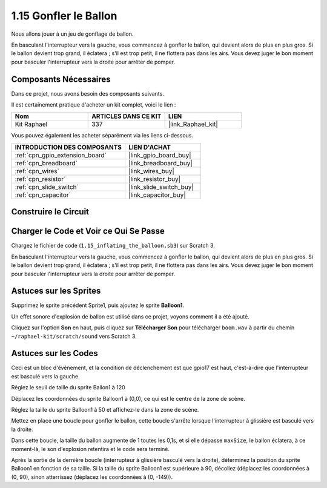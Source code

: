 .. _1.15_scratch:

1.15 Gonfler le Ballon
=========================

Nous allons jouer à un jeu de gonflage de ballon.

En basculant l'interrupteur vers la gauche, vous commencez à gonfler le ballon, qui devient alors de plus en plus gros. Si le ballon devient trop grand, il éclatera ; s'il est trop petit, il ne flottera pas dans les airs. Vous devez juger le bon moment pour basculer l'interrupteur vers la droite pour arrêter de pomper.

.. image:: img/1.15_header.png

Composants Nécessaires
--------------------------

Dans ce projet, nous avons besoin des composants suivants.

.. image:: img/1.15_component.png

Il est certainement pratique d'acheter un kit complet, voici le lien :

.. list-table::
    :widths: 20 20 20
    :header-rows: 1

    *   - Nom	
        - ARTICLES DANS CE KIT
        - LIEN
    *   - Kit Raphael
        - 337
        - |link_Raphael_kit|

Vous pouvez également les acheter séparément via les liens ci-dessous.

.. list-table::
    :widths: 30 20
    :header-rows: 1

    *   - INTRODUCTION DES COMPOSANTS
        - LIEN D'ACHAT

    *   - :ref:`cpn_gpio_extension_board`
        - |link_gpio_board_buy|
    *   - :ref:`cpn_breadboard`
        - |link_breadboard_buy|
    *   - :ref:`cpn_wires`
        - |link_wires_buy|
    *   - :ref:`cpn_resistor`
        - |link_resistor_buy|
    *   - :ref:`cpn_slide_switch`
        - |link_slide_switch_buy|
    *   - :ref:`cpn_capacitor`
        - |link_capacitor_buy|

Construire le Circuit
------------------------

.. image:: img/1.15_scratch_fritzing.png

Charger le Code et Voir ce Qui Se Passe
------------------------------------------

Chargez le fichier de code (``1.15_inflating_the_balloon.sb3``) sur Scratch 3.

En basculant l'interrupteur vers la gauche, vous commencez à gonfler le ballon, qui devient alors de plus en plus gros. Si le ballon devient trop grand, il éclatera ; s'il est trop petit, il ne flottera pas dans les airs. Vous devez juger le bon moment pour basculer l'interrupteur vers la droite pour arrêter de pomper.

Astuces sur les Sprites
---------------------------

Supprimez le sprite précédent Sprite1, puis ajoutez le sprite **Balloon1**.

.. image:: img/1.15_slide1.png

Un effet sonore d'explosion de ballon est utilisé dans ce projet, voyons comment il a été ajouté.

Cliquez sur l'option **Son** en haut, puis cliquez sur **Télécharger Son** pour télécharger ``boom.wav`` à partir du chemin ``~/raphael-kit/scratch/sound`` vers Scratch 3.

.. image:: img/1.15_slide2.png

Astuces sur les Codes
--------------------------

.. image:: img/1.15_slide3.png
  :width: 500

Ceci est un bloc d'événement, et la condition de déclenchement est que gpio17 est haut, c'est-à-dire que l'interrupteur est basculé vers la gauche.

.. image:: img/1.15_slide4.png
  :width: 400

Réglez le seuil de taille du sprite Ballon1 à 120

.. image:: img/1.15_slide7.png
  :width: 400

Déplacez les coordonnées du sprite Balloon1 à (0,0), ce qui est le centre de la zone de scène.

.. image:: img/1.15_slide8.png
  :width: 300

Réglez la taille du sprite Balloon1 à 50 et affichez-le dans la zone de scène.

.. image:: img/1.15_slide5.png

Mettez en place une boucle pour gonfler le ballon, cette boucle s'arrête lorsque l'interrupteur à glissière est basculé vers la droite.

Dans cette boucle, la taille du ballon augmente de 1 toutes les 0,1s, et si elle dépasse ``maxSize``, le ballon éclatera, à ce moment-là, le son d'explosion retentira et le code sera terminé.

.. image:: img/1.15_slide6.png
  :width: 600

Après la sortie de la dernière boucle (interrupteur à glissière basculé vers la droite), déterminez la position du sprite Balloon1 en fonction de sa taille. Si la taille du sprite Balloon1 est supérieure à 90, décollez (déplacez les coordonnées à (0, 90), sinon atterrissez (déplacez les coordonnées à (0, -149)).
